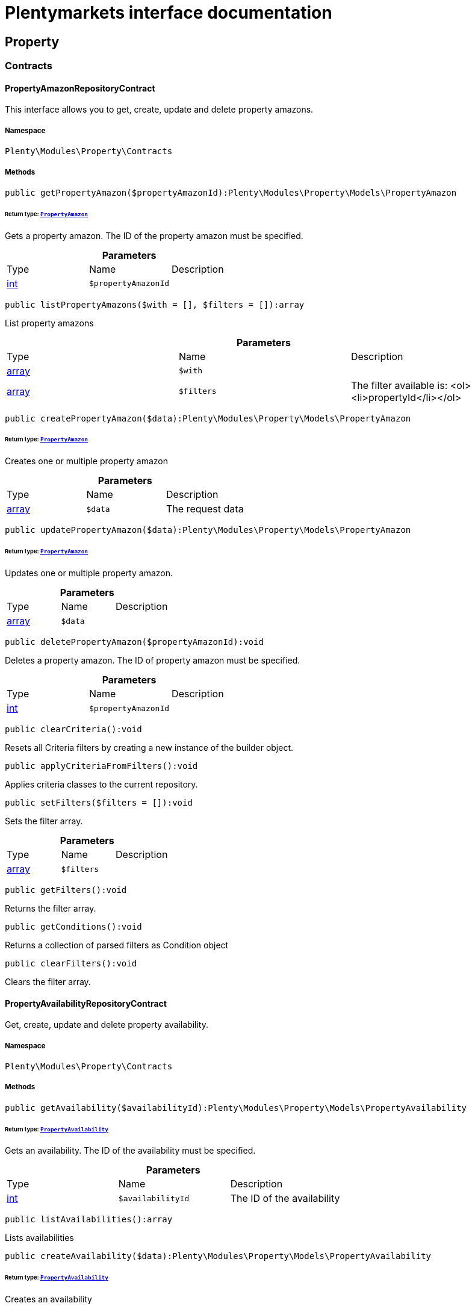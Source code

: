 :table-caption!:
:example-caption!:
:source-highlighter: prettify
:sectids!:
= Plentymarkets interface documentation


[[property_property]]
== Property

[[property_property_contracts]]
===  Contracts
[[property_contracts_propertyamazonrepositorycontract]]
==== PropertyAmazonRepositoryContract

This interface allows you to get, create, update and delete property amazons.



===== Namespace

`Plenty\Modules\Property\Contracts`






===== Methods

[source%nowrap, php]
----

public getPropertyAmazon($propertyAmazonId):Plenty\Modules\Property\Models\PropertyAmazon

----

    


====== *Return type:*        xref:Property.adoc#property_models_propertyamazon[`PropertyAmazon`]


Gets a property amazon. The ID of the property amazon must be specified.

.*Parameters*
|===
|Type |Name |Description
|link:http://php.net/int[int^]
a|`$propertyAmazonId`
|
|===


[source%nowrap, php]
----

public listPropertyAmazons($with = [], $filters = []):array

----

    





List property amazons

.*Parameters*
|===
|Type |Name |Description
|link:http://php.net/array[array^]
a|`$with`
|

|link:http://php.net/array[array^]
a|`$filters`
|The filter available is:
<ol><li>propertyId</li></ol>
|===


[source%nowrap, php]
----

public createPropertyAmazon($data):Plenty\Modules\Property\Models\PropertyAmazon

----

    


====== *Return type:*        xref:Property.adoc#property_models_propertyamazon[`PropertyAmazon`]


Creates one or multiple property amazon

.*Parameters*
|===
|Type |Name |Description
|link:http://php.net/array[array^]
a|`$data`
|The request data
|===


[source%nowrap, php]
----

public updatePropertyAmazon($data):Plenty\Modules\Property\Models\PropertyAmazon

----

    


====== *Return type:*        xref:Property.adoc#property_models_propertyamazon[`PropertyAmazon`]


Updates one or multiple property amazon.

.*Parameters*
|===
|Type |Name |Description
|link:http://php.net/array[array^]
a|`$data`
|
|===


[source%nowrap, php]
----

public deletePropertyAmazon($propertyAmazonId):void

----

    





Deletes a property amazon. The ID of property amazon must be specified.

.*Parameters*
|===
|Type |Name |Description
|link:http://php.net/int[int^]
a|`$propertyAmazonId`
|
|===


[source%nowrap, php]
----

public clearCriteria():void

----

    





Resets all Criteria filters by creating a new instance of the builder object.

[source%nowrap, php]
----

public applyCriteriaFromFilters():void

----

    





Applies criteria classes to the current repository.

[source%nowrap, php]
----

public setFilters($filters = []):void

----

    





Sets the filter array.

.*Parameters*
|===
|Type |Name |Description
|link:http://php.net/array[array^]
a|`$filters`
|
|===


[source%nowrap, php]
----

public getFilters():void

----

    





Returns the filter array.

[source%nowrap, php]
----

public getConditions():void

----

    





Returns a collection of parsed filters as Condition object

[source%nowrap, php]
----

public clearFilters():void

----

    





Clears the filter array.


[[property_contracts_propertyavailabilityrepositorycontract]]
==== PropertyAvailabilityRepositoryContract

Get, create, update and delete property availability.



===== Namespace

`Plenty\Modules\Property\Contracts`






===== Methods

[source%nowrap, php]
----

public getAvailability($availabilityId):Plenty\Modules\Property\Models\PropertyAvailability

----

    


====== *Return type:*        xref:Property.adoc#property_models_propertyavailability[`PropertyAvailability`]


Gets an availability. The ID of the availability must be specified.

.*Parameters*
|===
|Type |Name |Description
|link:http://php.net/int[int^]
a|`$availabilityId`
|The ID of the availability
|===


[source%nowrap, php]
----

public listAvailabilities():array

----

    





Lists availabilities

[source%nowrap, php]
----

public createAvailability($data):Plenty\Modules\Property\Models\PropertyAvailability

----

    


====== *Return type:*        xref:Property.adoc#property_models_propertyavailability[`PropertyAvailability`]


Creates an availability

.*Parameters*
|===
|Type |Name |Description
|link:http://php.net/array[array^]
a|`$data`
|The request data
|===


[source%nowrap, php]
----

public updateAvailability($availabilityId, $data):Plenty\Modules\Property\Models\PropertyAvailability

----

    


====== *Return type:*        xref:Property.adoc#property_models_propertyavailability[`PropertyAvailability`]


Updates an availability. The ID of availability must be specified.

.*Parameters*
|===
|Type |Name |Description
|link:http://php.net/int[int^]
a|`$availabilityId`
|The ID of the availability

|link:http://php.net/array[array^]
a|`$data`
|The request data
|===


[source%nowrap, php]
----

public deleteAvailability($availabilityId):array

----

    





Deletes an availability. The ID of availability must be specified.

.*Parameters*
|===
|Type |Name |Description
|link:http://php.net/int[int^]
a|`$availabilityId`
|The ID of the availability
|===


[source%nowrap, php]
----

public clearCriteria():void

----

    





Resets all Criteria filters by creating a new instance of the builder object.

[source%nowrap, php]
----

public applyCriteriaFromFilters():void

----

    





Applies criteria classes to the current repository.

[source%nowrap, php]
----

public setFilters($filters = []):void

----

    





Sets the filter array.

.*Parameters*
|===
|Type |Name |Description
|link:http://php.net/array[array^]
a|`$filters`
|
|===


[source%nowrap, php]
----

public getFilters():void

----

    





Returns the filter array.

[source%nowrap, php]
----

public getConditions():void

----

    





Returns a collection of parsed filters as Condition object

[source%nowrap, php]
----

public clearFilters():void

----

    





Clears the filter array.


[[property_contracts_propertygroupnamerepositorycontract]]
==== PropertyGroupNameRepositoryContract

This interface allows you to get, list, create, update and delete property group names.



===== Namespace

`Plenty\Modules\Property\Contracts`






===== Methods

[source%nowrap, php]
----

public getGroupName($groupNameId):Plenty\Modules\Property\Models\PropertyGroupName

----

    


====== *Return type:*        xref:Property.adoc#property_models_propertygroupname[`PropertyGroupName`]


Gets a group name. The ID of the group name must be specified.

.*Parameters*
|===
|Type |Name |Description
|link:http://php.net/int[int^]
a|`$groupNameId`
|The ID of the group name
|===


[source%nowrap, php]
----

public listGroupNames():array

----

    





Lists group names

[source%nowrap, php]
----

public createGroupName($data):Plenty\Modules\Property\Models\PropertyGroupName

----

    


====== *Return type:*        xref:Property.adoc#property_models_propertygroupname[`PropertyGroupName`]


Creates a group name

.*Parameters*
|===
|Type |Name |Description
|link:http://php.net/array[array^]
a|`$data`
|The request data
|===


[source%nowrap, php]
----

public updateGroupName($groupNameId, $data):Plenty\Modules\Property\Models\PropertyGroupName

----

    


====== *Return type:*        xref:Property.adoc#property_models_propertygroupname[`PropertyGroupName`]


Updates a group name. The ID of the group name must be specified.

.*Parameters*
|===
|Type |Name |Description
|link:http://php.net/int[int^]
a|`$groupNameId`
|The ID of the group name

|link:http://php.net/array[array^]
a|`$data`
|The request data
|===


[source%nowrap, php]
----

public deleteGroupName($groupNameId):array

----

    





Deletes a group name. The ID of group name must be specified.

.*Parameters*
|===
|Type |Name |Description
|link:http://php.net/int[int^]
a|`$groupNameId`
|The ID of the group name
|===


[source%nowrap, php]
----

public clearCriteria():void

----

    





Resets all Criteria filters by creating a new instance of the builder object.

[source%nowrap, php]
----

public applyCriteriaFromFilters():void

----

    





Applies criteria classes to the current repository.

[source%nowrap, php]
----

public setFilters($filters = []):void

----

    





Sets the filter array.

.*Parameters*
|===
|Type |Name |Description
|link:http://php.net/array[array^]
a|`$filters`
|
|===


[source%nowrap, php]
----

public getFilters():void

----

    





Returns the filter array.

[source%nowrap, php]
----

public getConditions():void

----

    





Returns a collection of parsed filters as Condition object

[source%nowrap, php]
----

public clearFilters():void

----

    





Clears the filter array.


[[property_contracts_propertygroupoptionrepositorycontract]]
==== PropertyGroupOptionRepositoryContract

This interface allows you to get, create, update and delete property group options.



===== Namespace

`Plenty\Modules\Property\Contracts`






===== Methods

[source%nowrap, php]
----

public getGroupOption($groupOptionId):Plenty\Modules\Property\Models\PropertyGroupOption

----

    


====== *Return type:*        xref:Property.adoc#property_models_propertygroupoption[`PropertyGroupOption`]


Get a group option. The ID of the group option must be specified.

.*Parameters*
|===
|Type |Name |Description
|link:http://php.net/int[int^]
a|`$groupOptionId`
|The ID of the group option
|===


[source%nowrap, php]
----

public listGroupOptions():array

----

    





List group options

[source%nowrap, php]
----

public createGroupOption($data):Plenty\Modules\Property\Models\PropertyGroupOption

----

    


====== *Return type:*        xref:Property.adoc#property_models_propertygroupoption[`PropertyGroupOption`]


Creates a group option

.*Parameters*
|===
|Type |Name |Description
|link:http://php.net/array[array^]
a|`$data`
|The request data
|===


[source%nowrap, php]
----

public updateGroupOption($groupOptionId, $data):Plenty\Modules\Property\Models\PropertyGroupOption

----

    


====== *Return type:*        xref:Property.adoc#property_models_propertygroupoption[`PropertyGroupOption`]


Updates a group option. The ID of group option must be specified.

.*Parameters*
|===
|Type |Name |Description
|link:http://php.net/int[int^]
a|`$groupOptionId`
|The ID of the group option

|link:http://php.net/array[array^]
a|`$data`
|The request data
|===


[source%nowrap, php]
----

public deleteGroupOption($groupOptionId):array

----

    





Deletes a group option. The ID of group option must be specified.

.*Parameters*
|===
|Type |Name |Description
|link:http://php.net/int[int^]
a|`$groupOptionId`
|The ID of the group option
|===


[source%nowrap, php]
----

public clearCriteria():void

----

    





Resets all Criteria filters by creating a new instance of the builder object.

[source%nowrap, php]
----

public applyCriteriaFromFilters():void

----

    





Applies criteria classes to the current repository.

[source%nowrap, php]
----

public setFilters($filters = []):void

----

    





Sets the filter array.

.*Parameters*
|===
|Type |Name |Description
|link:http://php.net/array[array^]
a|`$filters`
|
|===


[source%nowrap, php]
----

public getFilters():void

----

    





Returns the filter array.

[source%nowrap, php]
----

public getConditions():void

----

    





Returns a collection of parsed filters as Condition object

[source%nowrap, php]
----

public clearFilters():void

----

    





Clears the filter array.


[[property_contracts_propertygrouprelationrepositorycontract]]
==== PropertyGroupRelationRepositoryContract

This interface allows you to link or unlink properties with a property group.



===== Namespace

`Plenty\Modules\Property\Contracts`






===== Methods

[source%nowrap, php]
----

public link($propertyId, $propertyGroupId):bool

----

    





Links a property to a property group.

.*Parameters*
|===
|Type |Name |Description
|link:http://php.net/int[int^]
a|`$propertyId`
|

|link:http://php.net/int[int^]
a|`$propertyGroupId`
|
|===


[source%nowrap, php]
----

public unlink($propertyId, $propertyGroupId):bool

----

    





Unlinks a property to a property group.

.*Parameters*
|===
|Type |Name |Description
|link:http://php.net/int[int^]
a|`$propertyId`
|

|link:http://php.net/int[int^]
a|`$propertyGroupId`
|
|===



[[property_contracts_propertygrouprepositorycontract]]
==== PropertyGroupRepositoryContract

This interface allows you to get, list, create, update and delete property groups. Property groups help to structure properties.



===== Namespace

`Plenty\Modules\Property\Contracts`






===== Methods

[source%nowrap, php]
----

public getGroup($groupId):Plenty\Modules\Property\Models\PropertyGroup

----

    


====== *Return type:*        xref:Property.adoc#property_models_propertygroup[`PropertyGroup`]


Gets a property group. The ID of the group must be specified.

.*Parameters*
|===
|Type |Name |Description
|link:http://php.net/int[int^]
a|`$groupId`
|The ID of the group
|===


[source%nowrap, php]
----

public listGroups($page = 1, $itemsPerPage = 50, $with = [], $filters = [], $paginate = 1):array

----

    





Lists property groups

.*Parameters*
|===
|Type |Name |Description
|link:http://php.net/int[int^]
a|`$page`
|The page to get. The default page that will be returned is page 1. See also $paginate.

|link:http://php.net/int[int^]
a|`$itemsPerPage`
|The number of groups to be displayed per page. The default number of groups per page is 50. See also $paginate.

|link:http://php.net/array[array^]
a|`$with`
|The relations available are:
<ol><li>properties,</li>
    <li>options and</li>
    <li>names.</li></ol>

|link:http://php.net/array[array^]
a|`$filters`
|The filters allow to reduce the results listed. The following filters are currently availablle:
<ol><li>ID</li>
    <li>name</li>
    <li>lang</li>
    <li>optionIdentifier</li>
    <li>groupType</li>
    <li>surchargeType/li></ol>

|link:http://php.net/int[int^]
a|`$paginate`
|Defines whether or not the result will be a paginated result or a list with all results. If 1 is given for the parameter, the result will be paginated.
|===


[source%nowrap, php]
----

public createGroup($data):Plenty\Modules\Property\Models\PropertyGroup

----

    


====== *Return type:*        xref:Property.adoc#property_models_propertygroup[`PropertyGroup`]


Creates a property group

.*Parameters*
|===
|Type |Name |Description
|link:http://php.net/array[array^]
a|`$data`
|The request data
|===


[source%nowrap, php]
----

public updateGroup($groupId, $data):Plenty\Modules\Property\Models\PropertyGroup

----

    


====== *Return type:*        xref:Property.adoc#property_models_propertygroup[`PropertyGroup`]


Updates a property group. The ID of group must be specified.

.*Parameters*
|===
|Type |Name |Description
|link:http://php.net/int[int^]
a|`$groupId`
|The ID of the group

|link:http://php.net/array[array^]
a|`$data`
|The request data
|===


[source%nowrap, php]
----

public deleteGroup($groupId):array

----

    





Deletes a property group. The ID of group must be specified.

.*Parameters*
|===
|Type |Name |Description
|link:http://php.net/int[int^]
a|`$groupId`
|The ID of the group
|===


[source%nowrap, php]
----

public clearCriteria():void

----

    





Resets all Criteria filters by creating a new instance of the builder object.

[source%nowrap, php]
----

public applyCriteriaFromFilters():void

----

    





Applies criteria classes to the current repository.

[source%nowrap, php]
----

public setFilters($filters = []):void

----

    





Sets the filter array.

.*Parameters*
|===
|Type |Name |Description
|link:http://php.net/array[array^]
a|`$filters`
|
|===


[source%nowrap, php]
----

public getFilters():void

----

    





Returns the filter array.

[source%nowrap, php]
----

public getConditions():void

----

    





Returns a collection of parsed filters as Condition object

[source%nowrap, php]
----

public clearFilters():void

----

    





Clears the filter array.


[[property_contracts_propertymarketrepositorycontract]]
==== PropertyMarketRepositoryContract

This interface allows you to get, list, create, update and delete property markets.



===== Namespace

`Plenty\Modules\Property\Contracts`






===== Methods

[source%nowrap, php]
----

public getPropertyMarket($propertyMarketId):Plenty\Modules\Property\Models\PropertyMarket

----

    


====== *Return type:*        xref:Property.adoc#property_models_propertymarket[`PropertyMarket`]


Gets a property market. The ID of the property market must be specified.

.*Parameters*
|===
|Type |Name |Description
|link:http://php.net/int[int^]
a|`$propertyMarketId`
|The ID of the property market
|===


[source%nowrap, php]
----

public listPropertyMarkets():array

----

    





Lists property markets

[source%nowrap, php]
----

public createPropertyMarket($data):Plenty\Modules\Property\Models\PropertyMarket

----

    


====== *Return type:*        xref:Property.adoc#property_models_propertymarket[`PropertyMarket`]


Creates a property market

.*Parameters*
|===
|Type |Name |Description
|link:http://php.net/array[array^]
a|`$data`
|The request data
|===


[source%nowrap, php]
----

public updatePropertyMarket($propertyMarketId, $data):Plenty\Modules\Property\Models\PropertyMarket

----

    


====== *Return type:*        xref:Property.adoc#property_models_propertymarket[`PropertyMarket`]


Updates a property market. The ID of property market must be specified.

.*Parameters*
|===
|Type |Name |Description
|link:http://php.net/int[int^]
a|`$propertyMarketId`
|The ID of the property market

|link:http://php.net/array[array^]
a|`$data`
|The request data
|===


[source%nowrap, php]
----

public deletePropertyMarket($propertyMarketId):array

----

    





Deletes a property market. The ID of property market must be specified.

.*Parameters*
|===
|Type |Name |Description
|link:http://php.net/int[int^]
a|`$propertyMarketId`
|The ID of the property market
|===


[source%nowrap, php]
----

public clearCriteria():void

----

    





Resets all Criteria filters by creating a new instance of the builder object.

[source%nowrap, php]
----

public applyCriteriaFromFilters():void

----

    





Applies criteria classes to the current repository.

[source%nowrap, php]
----

public setFilters($filters = []):void

----

    





Sets the filter array.

.*Parameters*
|===
|Type |Name |Description
|link:http://php.net/array[array^]
a|`$filters`
|
|===


[source%nowrap, php]
----

public getFilters():void

----

    





Returns the filter array.

[source%nowrap, php]
----

public getConditions():void

----

    





Returns a collection of parsed filters as Condition object

[source%nowrap, php]
----

public clearFilters():void

----

    





Clears the filter array.


[[property_contracts_propertynamerepositorycontract]]
==== PropertyNameRepositoryContract

This interface allows you to get, list, create, update and delete property names.



===== Namespace

`Plenty\Modules\Property\Contracts`






===== Methods

[source%nowrap, php]
----

public getName($nameId):Plenty\Modules\Property\Models\PropertyName

----

    


====== *Return type:*        xref:Property.adoc#property_models_propertyname[`PropertyName`]


Gets a property name. The ID of the property name must be specified.

.*Parameters*
|===
|Type |Name |Description
|link:http://php.net/int[int^]
a|`$nameId`
|The ID of the name
|===


[source%nowrap, php]
----

public listNames($filters = []):array

----

    





Lists property names

.*Parameters*
|===
|Type |Name |Description
|link:http://php.net/array[array^]
a|`$filters`
|
|===


[source%nowrap, php]
----

public createName($data):Plenty\Modules\Property\Models\PropertyName

----

    


====== *Return type:*        xref:Property.adoc#property_models_propertyname[`PropertyName`]


Creates a property name

.*Parameters*
|===
|Type |Name |Description
|link:http://php.net/array[array^]
a|`$data`
|The request data
|===


[source%nowrap, php]
----

public updateName($nameId, $data):Plenty\Modules\Property\Models\PropertyName

----

    


====== *Return type:*        xref:Property.adoc#property_models_propertyname[`PropertyName`]


Updates a property name. The ID of property name must be specified.

.*Parameters*
|===
|Type |Name |Description
|link:http://php.net/int[int^]
a|`$nameId`
|The ID of the name

|link:http://php.net/array[array^]
a|`$data`
|
|===


[source%nowrap, php]
----

public deleteName($nameId):array

----

    





Deletes a property name. The ID of property name must be specified.

.*Parameters*
|===
|Type |Name |Description
|link:http://php.net/int[int^]
a|`$nameId`
|The ID of the name
|===


[source%nowrap, php]
----

public getPropertyByName($name):Plenty\Modules\Property\Models\PropertyName

----

    


====== *Return type:*        xref:Property.adoc#property_models_propertyname[`PropertyName`]


Get a property name by name

.*Parameters*
|===
|Type |Name |Description
|link:http://php.net/string[string^]
a|`$name`
|
|===


[source%nowrap, php]
----

public clearCriteria():void

----

    





Resets all Criteria filters by creating a new instance of the builder object.

[source%nowrap, php]
----

public applyCriteriaFromFilters():void

----

    





Applies criteria classes to the current repository.

[source%nowrap, php]
----

public setFilters($filters = []):void

----

    





Sets the filter array.

.*Parameters*
|===
|Type |Name |Description
|link:http://php.net/array[array^]
a|`$filters`
|
|===


[source%nowrap, php]
----

public getFilters():void

----

    





Returns the filter array.

[source%nowrap, php]
----

public getConditions():void

----

    





Returns a collection of parsed filters as Condition object

[source%nowrap, php]
----

public clearFilters():void

----

    





Clears the filter array.


[[property_contracts_propertyoptionrepositorycontract]]
==== PropertyOptionRepositoryContract

This interface allows you to get, list, create, update and delete property options.



===== Namespace

`Plenty\Modules\Property\Contracts`






===== Methods

[source%nowrap, php]
----

public getPropertyOption($propertyOptionId):Plenty\Modules\Property\Models\PropertyOption

----

    


====== *Return type:*        xref:Property.adoc#property_models_propertyoption[`PropertyOption`]


Gets a property option. The ID of the property option must be specified.

.*Parameters*
|===
|Type |Name |Description
|link:http://php.net/int[int^]
a|`$propertyOptionId`
|
|===


[source%nowrap, php]
----

public listPropertyOptions():array

----

    





List property options

[source%nowrap, php]
----

public createPropertyOption($data):Plenty\Modules\Property\Models\PropertyOption

----

    


====== *Return type:*        xref:Property.adoc#property_models_propertyoption[`PropertyOption`]


Creates a property option

.*Parameters*
|===
|Type |Name |Description
|link:http://php.net/array[array^]
a|`$data`
|The request data
|===


[source%nowrap, php]
----

public createPropertyOptions($data):array

----

    





Creates property options

.*Parameters*
|===
|Type |Name |Description
|link:http://php.net/array[array^]
a|`$data`
|The request data
|===


[source%nowrap, php]
----

public updatePropertyOption($propertyOptionId, $data):Plenty\Modules\Property\Models\PropertyOption

----

    


====== *Return type:*        xref:Property.adoc#property_models_propertyoption[`PropertyOption`]


Updates a property option. The ID of property option must be specified.

.*Parameters*
|===
|Type |Name |Description
|link:http://php.net/int[int^]
a|`$propertyOptionId`
|

|link:http://php.net/array[array^]
a|`$data`
|
|===


[source%nowrap, php]
----

public deletePropertyOption($propertyOptionId):array

----

    





Deletes a property option. The ID of property option must be specified.

.*Parameters*
|===
|Type |Name |Description
|link:http://php.net/int[int^]
a|`$propertyOptionId`
|
|===


[source%nowrap, php]
----

public deletePropertyOptions($optionIds):array

----

    





Delete one or more property options.

.*Parameters*
|===
|Type |Name |Description
|link:http://php.net/array[array^]
a|`$optionIds`
|
|===


[source%nowrap, php]
----

public clearCriteria():void

----

    





Resets all Criteria filters by creating a new instance of the builder object.

[source%nowrap, php]
----

public applyCriteriaFromFilters():void

----

    





Applies criteria classes to the current repository.

[source%nowrap, php]
----

public setFilters($filters = []):void

----

    





Sets the filter array.

.*Parameters*
|===
|Type |Name |Description
|link:http://php.net/array[array^]
a|`$filters`
|
|===


[source%nowrap, php]
----

public getFilters():void

----

    





Returns the filter array.

[source%nowrap, php]
----

public getConditions():void

----

    





Returns a collection of parsed filters as Condition object

[source%nowrap, php]
----

public clearFilters():void

----

    





Clears the filter array.


[[property_contracts_propertyrelationmarkuprepositorycontract]]
==== PropertyRelationMarkupRepositoryContract

This interface allows you to get, list, create, update and delete property relation markups.



===== Namespace

`Plenty\Modules\Property\Contracts`






===== Methods

[source%nowrap, php]
----

public getRelationMarkup($relationMarkupId):Plenty\Modules\Property\Models\PropertyRelationMarkup

----

    


====== *Return type:*        xref:Property.adoc#property_models_propertyrelationmarkup[`PropertyRelationMarkup`]


Get a property relation markup. The ID of the property relation markup must be specified.

.*Parameters*
|===
|Type |Name |Description
|link:http://php.net/int[int^]
a|`$relationMarkupId`
|
|===


[source%nowrap, php]
----

public listRelationMarkups():array

----

    





List property relation markups

[source%nowrap, php]
----

public createRelationMarkup($data):Plenty\Modules\Property\Models\PropertyRelationMarkup

----

    


====== *Return type:*        xref:Property.adoc#property_models_propertyrelationmarkup[`PropertyRelationMarkup`]


Creates a property relation markup

.*Parameters*
|===
|Type |Name |Description
|link:http://php.net/array[array^]
a|`$data`
|The request data
|===


[source%nowrap, php]
----

public updateRelationMarkup($relationMarkupId, $data):Plenty\Modules\Property\Models\PropertyRelationMarkup

----

    


====== *Return type:*        xref:Property.adoc#property_models_propertyrelationmarkup[`PropertyRelationMarkup`]


Updates a property relation markup. The ID of property relation markup must be specified.

.*Parameters*
|===
|Type |Name |Description
|link:http://php.net/int[int^]
a|`$relationMarkupId`
|

|link:http://php.net/array[array^]
a|`$data`
|
|===


[source%nowrap, php]
----

public deleteRelationMarkup($relationMarkupId):void

----

    





Deletes a property relation markup. The ID of property relation markup must be specified.

.*Parameters*
|===
|Type |Name |Description
|link:http://php.net/int[int^]
a|`$relationMarkupId`
|
|===


[source%nowrap, php]
----

public clearCriteria():void

----

    





Resets all Criteria filters by creating a new instance of the builder object.

[source%nowrap, php]
----

public applyCriteriaFromFilters():void

----

    





Applies criteria classes to the current repository.

[source%nowrap, php]
----

public setFilters($filters = []):void

----

    





Sets the filter array.

.*Parameters*
|===
|Type |Name |Description
|link:http://php.net/array[array^]
a|`$filters`
|
|===


[source%nowrap, php]
----

public getFilters():void

----

    





Returns the filter array.

[source%nowrap, php]
----

public getConditions():void

----

    





Returns a collection of parsed filters as Condition object

[source%nowrap, php]
----

public clearFilters():void

----

    





Clears the filter array.


[[property_contracts_propertyrelationrepositorycontract]]
==== PropertyRelationRepositoryContract

This interface allows you to get, create, update and delete property relations.



===== Namespace

`Plenty\Modules\Property\Contracts`






===== Methods

[source%nowrap, php]
----

public getRelation($relationId):Plenty\Modules\Property\Models\PropertyRelation

----

    


====== *Return type:*        xref:Property.adoc#property_models_propertyrelation[`PropertyRelation`]


Gets a property relation. The ID of the property relation must be specified.

.*Parameters*
|===
|Type |Name |Description
|link:http://php.net/int[int^]
a|`$relationId`
|
|===


[source%nowrap, php]
----

public listRelations($filters = [], $page = 1, $itemsPerPage = 50, $paginate):array

----

    





List property relations

.*Parameters*
|===
|Type |Name |Description
|link:http://php.net/array[array^]
a|`$filters`
|

|link:http://php.net/int[int^]
a|`$page`
|

|link:http://php.net/int[int^]
a|`$itemsPerPage`
|

|link:http://php.net/int[int^]
a|`$paginate`
|
|===


[source%nowrap, php]
----

public createRelation($data):Plenty\Modules\Property\Models\PropertyRelation

----

    


====== *Return type:*        xref:Property.adoc#property_models_propertyrelation[`PropertyRelation`]


Creates a property relation

.*Parameters*
|===
|Type |Name |Description
|link:http://php.net/array[array^]
a|`$data`
|The request data
|===


[source%nowrap, php]
----

public updateRelation($relationId, $data):Plenty\Modules\Property\Models\PropertyRelation

----

    


====== *Return type:*        xref:Property.adoc#property_models_propertyrelation[`PropertyRelation`]


Updates a property relation. The ID of property relation must be specified.

.*Parameters*
|===
|Type |Name |Description
|link:http://php.net/int[int^]
a|`$relationId`
|

|link:http://php.net/array[array^]
a|`$data`
|
|===


[source%nowrap, php]
----

public deleteRelation($relationId):void

----

    





Deletes a property relation. The ID of property relation must be specified.

.*Parameters*
|===
|Type |Name |Description
|link:http://php.net/int[int^]
a|`$relationId`
|
|===


[source%nowrap, php]
----

public savePropertyRelationFile($relationId, $data, $file = &quot;&quot;):string

----

    





Save property relation file to S3

.*Parameters*
|===
|Type |Name |Description
|link:http://php.net/int[int^]
a|`$relationId`
|

|link:http://php.net/array[array^]
a|`$data`
|

|link:http://php.net/string[string^]
a|`$file`
|
|===


[source%nowrap, php]
----

public clearCriteria():void

----

    





Resets all Criteria filters by creating a new instance of the builder object.

[source%nowrap, php]
----

public applyCriteriaFromFilters():void

----

    





Applies criteria classes to the current repository.

[source%nowrap, php]
----

public setFilters($filters = []):void

----

    





Sets the filter array.

.*Parameters*
|===
|Type |Name |Description
|link:http://php.net/array[array^]
a|`$filters`
|
|===


[source%nowrap, php]
----

public getFilters():void

----

    





Returns the filter array.

[source%nowrap, php]
----

public getConditions():void

----

    





Returns a collection of parsed filters as Condition object

[source%nowrap, php]
----

public clearFilters():void

----

    





Clears the filter array.


[[property_contracts_propertyrelationvaluerepositorycontract]]
==== PropertyRelationValueRepositoryContract

This interface allows you to get, create, update and delete property relation values.



===== Namespace

`Plenty\Modules\Property\Contracts`






===== Methods

[source%nowrap, php]
----

public getPropertyRelationValue($propertyRelationValueId):Plenty\Modules\Property\Models\PropertyRelationValue

----

    


====== *Return type:*        xref:Property.adoc#property_models_propertyrelationvalue[`PropertyRelationValue`]


Gets an property relation value. The ID of the property relation value must be specified.

.*Parameters*
|===
|Type |Name |Description
|link:http://php.net/int[int^]
a|`$propertyRelationValueId`
|
|===


[source%nowrap, php]
----

public listPropertyRelationValues():array

----

    





List property relation values

[source%nowrap, php]
----

public createPropertyRelationValue($data):Plenty\Modules\Property\Models\PropertyRelationValue

----

    


====== *Return type:*        xref:Property.adoc#property_models_propertyrelationvalue[`PropertyRelationValue`]


Creates an property relation value

.*Parameters*
|===
|Type |Name |Description
|link:http://php.net/array[array^]
a|`$data`
|The request data
|===


[source%nowrap, php]
----

public updatePropertyRelationValue($propertyRelationValueId, $data):Plenty\Modules\Property\Models\PropertyRelationValue

----

    


====== *Return type:*        xref:Property.adoc#property_models_propertyrelationvalue[`PropertyRelationValue`]


Updates a property relation value. The ID of property relation value must be specified.

.*Parameters*
|===
|Type |Name |Description
|link:http://php.net/int[int^]
a|`$propertyRelationValueId`
|

|link:http://php.net/array[array^]
a|`$data`
|
|===


[source%nowrap, php]
----

public updatePropertyRelationValues($data):Plenty\Modules\Property\Models\PropertyRelationValue

----

    


====== *Return type:*        xref:Property.adoc#property_models_propertyrelationvalue[`PropertyRelationValue`]


Update multiple property relation values

.*Parameters*
|===
|Type |Name |Description
|link:http://php.net/array[array^]
a|`$data`
|
|===


[source%nowrap, php]
----

public deletePropertyRelationValue($propertyRelationValueId):void

----

    





Delete a property relation value

.*Parameters*
|===
|Type |Name |Description
|link:http://php.net/int[int^]
a|`$propertyRelationValueId`
|
|===


[source%nowrap, php]
----

public deleteRelationsByRelationId($relationId):void

----

    





Delete all property relation values of a specified property relation.

.*Parameters*
|===
|Type |Name |Description
|link:http://php.net/int[int^]
a|`$relationId`
|
|===


[source%nowrap, php]
----

public clearCriteria():void

----

    





Resets all Criteria filters by creating a new instance of the builder object.

[source%nowrap, php]
----

public applyCriteriaFromFilters():void

----

    





Applies criteria classes to the current repository.

[source%nowrap, php]
----

public setFilters($filters = []):void

----

    





Sets the filter array.

.*Parameters*
|===
|Type |Name |Description
|link:http://php.net/array[array^]
a|`$filters`
|
|===


[source%nowrap, php]
----

public getFilters():void

----

    





Returns the filter array.

[source%nowrap, php]
----

public getConditions():void

----

    





Returns a collection of parsed filters as Condition object

[source%nowrap, php]
----

public clearFilters():void

----

    





Clears the filter array.


[[property_contracts_propertyrepositorycontract]]
==== PropertyRepositoryContract

This interface allows you to get, create, update and delete properties.



===== Namespace

`Plenty\Modules\Property\Contracts`






===== Methods

[source%nowrap, php]
----

public getProperty($propertyId, $with = []):Plenty\Modules\Property\Models\Property

----

    


====== *Return type:*        xref:Property.adoc#property_models_property[`Property`]


Gets a property. The ID of the property must be specified.

.*Parameters*
|===
|Type |Name |Description
|link:http://php.net/int[int^]
a|`$propertyId`
|The id of the property

|link:http://php.net/array[array^]
a|`$with`
|The relations available are:
<ol><li>availibilities</li>
    <li>relation</li>
    <li>selections</li>
    <li>names</li>
    <li>options</li>
    <li>markets</li>
    <li>groups</li></ol>
|===


[source%nowrap, php]
----

public listProperties($page = 1, $itemsPerPage = 50, $with = [], $filters = [], $paginate = 1, $orderBy = []):array

----

    





Lists properties

.*Parameters*
|===
|Type |Name |Description
|link:http://php.net/int[int^]
a|`$page`
|The page to get. The default page that will be returned is page 1. See also $paginate.

|link:http://php.net/int[int^]
a|`$itemsPerPage`
|The number of properties to be displayed per page. The default number of properties per page is 50. See also $paginate.

|link:http://php.net/array[array^]
a|`$with`
|The relations available are:
<ol><li>availibilities</li>
    <li>relation</li>
    <li>selections</li>
    <li>names</li>
    <li>options</li>
    <li>markets</li>
    <li>groups</li></ol>

|link:http://php.net/array[array^]
a|`$filters`
|The following filters are available:
<ol><li>id</li>
    <li>cast</li>
    <li>position</li>
    <li>name</li>
    <li>lang</li>
    <li>group</li></ol>

|link:http://php.net/int[int^]
a|`$paginate`
|Defines whether or not the result will be a paginated result or a list with all results. If 1 is given for the parameter, the result will be paginated.

|link:http://php.net/array[array^]
a|`$orderBy`
|The order after which the result is sorted
|===


[source%nowrap, php]
----

public createProperty($data):Plenty\Modules\Property\Models\Property

----

    


====== *Return type:*        xref:Property.adoc#property_models_property[`Property`]


Creates a property

.*Parameters*
|===
|Type |Name |Description
|link:http://php.net/array[array^]
a|`$data`
|The request data
|===


[source%nowrap, php]
----

public updateProperty($propertyId, $data):Plenty\Modules\Property\Models\Property

----

    


====== *Return type:*        xref:Property.adoc#property_models_property[`Property`]


Updates a property. The ID of property must be specified.

.*Parameters*
|===
|Type |Name |Description
|link:http://php.net/int[int^]
a|`$propertyId`
|

|link:http://php.net/array[array^]
a|`$data`
|
|===


[source%nowrap, php]
----

public deleteProperty($propertyId):void

----

    





Deletes a property. The ID of property must be specified.

.*Parameters*
|===
|Type |Name |Description
|link:http://php.net/int[int^]
a|`$propertyId`
|
|===


[source%nowrap, php]
----

public clearCriteria():void

----

    





Resets all Criteria filters by creating a new instance of the builder object.

[source%nowrap, php]
----

public applyCriteriaFromFilters():void

----

    





Applies criteria classes to the current repository.

[source%nowrap, php]
----

public setFilters($filters = []):void

----

    





Sets the filter array.

.*Parameters*
|===
|Type |Name |Description
|link:http://php.net/array[array^]
a|`$filters`
|
|===


[source%nowrap, php]
----

public getFilters():void

----

    





Returns the filter array.

[source%nowrap, php]
----

public getConditions():void

----

    





Returns a collection of parsed filters as Condition object

[source%nowrap, php]
----

public clearFilters():void

----

    





Clears the filter array.


[[property_contracts_propertyselectionrepositorycontract]]
==== PropertySelectionRepositoryContract

This interface allows you to get, create, update and delete property selections.



===== Namespace

`Plenty\Modules\Property\Contracts`






===== Methods

[source%nowrap, php]
----

public getPropertySelection($propertySelectionId):Plenty\Modules\Property\Models\PropertySelection

----

    


====== *Return type:*        xref:Property.adoc#property_models_propertyselection[`PropertySelection`]


Gets a property selection. The ID of the property selection must be specified.

.*Parameters*
|===
|Type |Name |Description
|link:http://php.net/int[int^]
a|`$propertySelectionId`
|
|===


[source%nowrap, php]
----

public listPropertySelections($page = 1, $itemsPerPage = 50, $with = [], $filters = []):array

----

    





List property selections

.*Parameters*
|===
|Type |Name |Description
|link:http://php.net/int[int^]
a|`$page`
|The page to get. The default page that will be returned is page 1. See also $paginate.

|link:http://php.net/int[int^]
a|`$itemsPerPage`
|The number of property selections to be displayed per page. The default number of selections per page is 50. See also $paginate.

|link:http://php.net/array[array^]
a|`$with`
|The relations available are:
<ol><li>property</li>
    <li>relation</li></ol>

|link:http://php.net/array[array^]
a|`$filters`
|The filter available is:
<ol><li>porpertyId</li></ol>
|===


[source%nowrap, php]
----

public createPropertySelection($data):Plenty\Modules\Property\Models\PropertySelection

----

    


====== *Return type:*        xref:Property.adoc#property_models_propertyselection[`PropertySelection`]


Creates a property selection

.*Parameters*
|===
|Type |Name |Description
|link:http://php.net/array[array^]
a|`$data`
|The request data
|===


[source%nowrap, php]
----

public updatePropertySelection($propertySelectionId, $data):Plenty\Modules\Property\Models\PropertySelection

----

    


====== *Return type:*        xref:Property.adoc#property_models_propertyselection[`PropertySelection`]


Updates a property selection. The ID of property selection must be specified.

.*Parameters*
|===
|Type |Name |Description
|link:http://php.net/int[int^]
a|`$propertySelectionId`
|

|link:http://php.net/array[array^]
a|`$data`
|
|===


[source%nowrap, php]
----

public deletePropertySelection($propertySelectionId):void

----

    





Deletes a property selection. The ID of property selection must be specified.

.*Parameters*
|===
|Type |Name |Description
|link:http://php.net/int[int^]
a|`$propertySelectionId`
|
|===


[source%nowrap, php]
----

public clearCriteria():void

----

    





Resets all Criteria filters by creating a new instance of the builder object.

[source%nowrap, php]
----

public applyCriteriaFromFilters():void

----

    





Applies criteria classes to the current repository.

[source%nowrap, php]
----

public setFilters($filters = []):void

----

    





Sets the filter array.

.*Parameters*
|===
|Type |Name |Description
|link:http://php.net/array[array^]
a|`$filters`
|
|===


[source%nowrap, php]
----

public getFilters():void

----

    





Returns the filter array.

[source%nowrap, php]
----

public getConditions():void

----

    





Returns a collection of parsed filters as Condition object

[source%nowrap, php]
----

public clearFilters():void

----

    





Clears the filter array.

[[property_property_models]]
===  Models
[[property_models_property]]
==== Property

The property model. Properties allow to further describe items, categories etc. A property can have one name per language. The property names have an own model.



===== Namespace

`Plenty\Modules\Property\Models`





.Properties
|===
|Type |Name |Description

|link:http://php.net/int[int^]
    |id
    |The ID of the property
|link:http://php.net/string[string^]
    |cast
    |The cast of the property (array values: 'empty','int','float','selection','shortText','longText','date','file')
|link:http://php.net/int[int^]
    |position
    |The position of the property
|
    |createdAt
    |The date when the property was created
|
    |updatedAt
    |The date when the property was last updated
|        xref:Miscellaneous.adoc#miscellaneous_eloquent_collection[`Collection`]
    |names
    |
|        xref:Miscellaneous.adoc#miscellaneous_eloquent_collection[`Collection`]
    |options
    |
|        xref:Miscellaneous.adoc#miscellaneous_eloquent_collection[`Collection`]
    |relation
    |
|===


===== Methods

[source%nowrap, php]
----

public toArray()

----

    





Returns this model as an array.


[[property_models_propertyamazon]]
==== PropertyAmazon

The property amazon model.



===== Namespace

`Plenty\Modules\Property\Models`





.Properties
|===
|Type |Name |Description

|link:http://php.net/int[int^]
    |id
    |The ID of the property amazon
|link:http://php.net/int[int^]
    |propertyId
    |The ID of the property
|link:http://php.net/string[string^]
    |platform
    |The platform of the property amazon
|link:http://php.net/string[string^]
    |category
    |The category of the property amazon
|link:http://php.net/string[string^]
    |field
    |The field of the property amazon
|
    |createdAt
    |The date when the property name was created
|
    |updatedAt
    |The date when the property name was last updated
|        xref:Property.adoc#property_models_property[`Property`]
    |propertyRelation
    |
|===


===== Methods

[source%nowrap, php]
----

public toArray()

----

    





Returns this model as an array.


[[property_models_propertyavailability]]
==== PropertyAvailability

The property availability model.



===== Namespace

`Plenty\Modules\Property\Models`





.Properties
|===
|Type |Name |Description

|link:http://php.net/int[int^]
    |id
    |The ID of the property availability
|link:http://php.net/int[int^]
    |propertyId
    |The ID of the property
|link:http://php.net/string[string^]
    |type
    |The type of the property availability
|link:http://php.net/float[float^]
    |value
    |The value of the property availability
|
    |createdAt
    |The date when the property availability was created
|
    |updatedAt
    |The date when the property availability was last updated
|===


===== Methods

[source%nowrap, php]
----

public toArray()

----

    





Returns this model as an array.


[[property_models_propertygroup]]
==== PropertyGroup

The property group model. A property group allows to group several properties together and helps to structure properties. Property groups can have different names per language. The property group names have an own model.



===== Namespace

`Plenty\Modules\Property\Models`





.Properties
|===
|Type |Name |Description

|link:http://php.net/int[int^]
    |id
    |The ID of the property group
|link:http://php.net/int[int^]
    |position
    |The position of the property group
|
    |createdAt
    |The date when the property group was created
|
    |updatedAt
    |The date when the property group was last updated
|===


===== Methods

[source%nowrap, php]
----

public toArray()

----

    





Returns this model as an array.


[[property_models_propertygroupname]]
==== PropertyGroupName

The property group name model. A property group can have several names. One name per language. Each name has a unique ID.



===== Namespace

`Plenty\Modules\Property\Models`





.Properties
|===
|Type |Name |Description

|link:http://php.net/int[int^]
    |id
    |The ID of the property group name
|link:http://php.net/int[int^]
    |propertyGroupId
    |The ID of the property group
|link:http://php.net/string[string^]
    |lang
    |The language of the property group name as ISO 639-1 language code, e.g. en for English
|link:http://php.net/string[string^]
    |name
    |The name of the property group
|link:http://php.net/string[string^]
    |description
    |The description of the property group
|
    |createdAt
    |The date when the property group name was created
|
    |updatedAt
    |The date when the property group name was last updated
|===


===== Methods

[source%nowrap, php]
----

public toArray()

----

    





Returns this model as an array.


[[property_models_propertygroupoption]]
==== PropertyGroupOption

The property group option model.



===== Namespace

`Plenty\Modules\Property\Models`





.Properties
|===
|Type |Name |Description

|link:http://php.net/int[int^]
    |id
    |The ID of the property group option
|link:http://php.net/int[int^]
    |propertyGroupId
    |The ID of the property group
|link:http://php.net/string[string^]
    |groupOptionIdentifier
    |The identifier of the property group option
|link:http://php.net/string[string^]
    |value
    |The value of the property group option
|
    |createdAt
    |The date when the property group option was created
|
    |updatedAt
    |The date when the property group option was last updated
|===


===== Methods

[source%nowrap, php]
----

public toArray()

----

    





Returns this model as an array.


[[property_models_propertygrouprelation]]
==== PropertyGroupRelation

The property group relation model. The model shows which property is related to which property group.



===== Namespace

`Plenty\Modules\Property\Models`





.Properties
|===
|Type |Name |Description

|link:http://php.net/int[int^]
    |propertyId
    |The ID of the property
|link:http://php.net/int[int^]
    |propertyGroupId
    |The ID of the property group
|===


===== Methods

[source%nowrap, php]
----

public toArray()

----

    





Returns this model as an array.


[[property_models_propertymarket]]
==== PropertyMarket

The property market model.



===== Namespace

`Plenty\Modules\Property\Models`





.Properties
|===
|Type |Name |Description

|link:http://php.net/int[int^]
    |id
    |The ID of the property market
|link:http://php.net/int[int^]
    |propertyId
    |The ID of the property
|link:http://php.net/float[float^]
    |referrerId
    |The ID of the referrer
|link:http://php.net/int[int^]
    |referrerSubId
    |The ID of the sub referrer
|link:http://php.net/string[string^]
    |value
    |The value of the property market
|
    |createdAt
    |The date when the property market was created
|
    |updatedAt
    |The date when the property market was last updated
|===


===== Methods

[source%nowrap, php]
----

public toArray()

----

    





Returns this model as an array.


[[property_models_propertyname]]
==== PropertyName

The property name model. A property can have several names. One name per language. Each name has a unique ID.



===== Namespace

`Plenty\Modules\Property\Models`





.Properties
|===
|Type |Name |Description

|link:http://php.net/int[int^]
    |id
    |The ID of the property name
|link:http://php.net/int[int^]
    |propertyId
    |The ID of the property
|link:http://php.net/string[string^]
    |lang
    |The language of the property name as ISO 639-1 language code, e.g. en for English
|link:http://php.net/string[string^]
    |name
    |The name of the property
|link:http://php.net/string[string^]
    |description
    |The description of the property
|
    |createdAt
    |The date when the property name was created
|
    |updatedAt
    |The date when the property name was last updated
|        xref:Property.adoc#property_models_property[`Property`]
    |propertyRelation
    |
|===


===== Methods

[source%nowrap, php]
----

public toArray()

----

    





Returns this model as an array.


[[property_models_propertyoption]]
==== PropertyOption

The property option model. Property options allow to add further specification to a property. Each property option can have several values. The porperty option values have an own model.



===== Namespace

`Plenty\Modules\Property\Models`





.Properties
|===
|Type |Name |Description

|link:http://php.net/int[int^]
    |id
    |The ID of the property option
|link:http://php.net/int[int^]
    |propertyId
    |The ID of the property
|link:http://php.net/string[string^]
    |typeOptionIdentifier
    |The identifier of the type option
|
    |createdAt
    |The date when the property option was created
|
    |updatedAt
    |The date when the property option was last updated
|        xref:Miscellaneous.adoc#miscellaneous_eloquent_collection[`Collection`]
    |propertyOptionValues
    |
|===


===== Methods

[source%nowrap, php]
----

public toArray()

----

    





Returns this model as an array.


[[property_models_propertyoptionvalue]]
==== PropertyOptionValue

The property option value model.



===== Namespace

`Plenty\Modules\Property\Models`





.Properties
|===
|Type |Name |Description

|link:http://php.net/int[int^]
    |id
    |The ID of the property option value
|link:http://php.net/int[int^]
    |optionId
    |The ID of the property option
|link:http://php.net/string[string^]
    |value
    |The value of the property option
|
    |createdAt
    |The date when the property option value was created
|
    |updatedAt
    |The date when the property option value was last updated
|===


===== Methods

[source%nowrap, php]
----

public toArray()

----

    





Returns this model as an array.


[[property_models_propertyrelation]]
==== PropertyRelation

The property relation model allows to relate a property e.g. to a variation or other targets.



===== Namespace

`Plenty\Modules\Property\Models`





.Properties
|===
|Type |Name |Description

|link:http://php.net/int[int^]
    |id
    |The ID of the property relation
|link:http://php.net/int[int^]
    |propertyId
    |The ID of the property
|link:http://php.net/string[string^]
    |relationTypeIdentifier
    |The identifier of the property relation
|link:http://php.net/int[int^]
    |relationTargetId
    |The ID of the target of the relation
|link:http://php.net/int[int^]
    |selectionRelationId
    |The ID of the selection relation
|
    |createdAt
    |The date when the property was created
|
    |updatedAt
    |The date when the property was last updated
|        xref:Miscellaneous.adoc#miscellaneous_eloquent_collection[`Collection`]
    |relationValues
    |
|        xref:Property.adoc#property_models_property[`Property`]
    |propertyRelation
    |
|===


===== Methods

[source%nowrap, php]
----

public toArray()

----

    





Returns this model as an array.


[[property_models_propertyrelationmarkup]]
==== PropertyRelationMarkup

The property relation markup model.



===== Namespace

`Plenty\Modules\Property\Models`





.Properties
|===
|Type |Name |Description

|link:http://php.net/int[int^]
    |id
    |The ID of the property relation markup
|link:http://php.net/int[int^]
    |propertyRelationId
    |The ID of the property relation
|link:http://php.net/int[int^]
    |variationSalesPriceId
    |The variation sales price id of the property relation markup
|link:http://php.net/float[float^]
    |markup
    |The markup of the property relation markup
|
    |createdAt
    |The date when the property was created
|
    |updatedAt
    |The date when the property was last updated
|===


===== Methods

[source%nowrap, php]
----

public toArray()

----

    





Returns this model as an array.


[[property_models_propertyrelationvalue]]
==== PropertyRelationValue

The property relation value model.



===== Namespace

`Plenty\Modules\Property\Models`





.Properties
|===
|Type |Name |Description

|link:http://php.net/int[int^]
    |id
    |The ID of the property relation value
|link:http://php.net/int[int^]
    |propertyRelationId
    |The ID of the property relation
|link:http://php.net/string[string^]
    |lang
    |The language of the property relation value
|link:http://php.net/string[string^]
    |value
    |The value of the property relation
|link:http://php.net/string[string^]
    |description
    |The description of the property relation value
|
    |createdAt
    |The date when the property relation value was created
|
    |updatedAt
    |The date when the property relation value was last updated
|===


===== Methods

[source%nowrap, php]
----

public toArray()

----

    





Returns this model as an array.


[[property_models_propertyselection]]
==== PropertySelection

The property selection model.



===== Namespace

`Plenty\Modules\Property\Models`





.Properties
|===
|Type |Name |Description

|link:http://php.net/int[int^]
    |id
    |The ID of the property selection
|link:http://php.net/int[int^]
    |propertyId
    |The ID of the property
|link:http://php.net/int[int^]
    |position
    |The position of the property selection
|
    |createdAt
    |The date when the property selection was created
|
    |updatedAt
    |The date when the property selection was last updated
|        xref:Property.adoc#property_models_propertyrelation[`PropertyRelation`]
    |relation
    |
|===


===== Methods

[source%nowrap, php]
----

public toArray()

----

    





Returns this model as an array.

